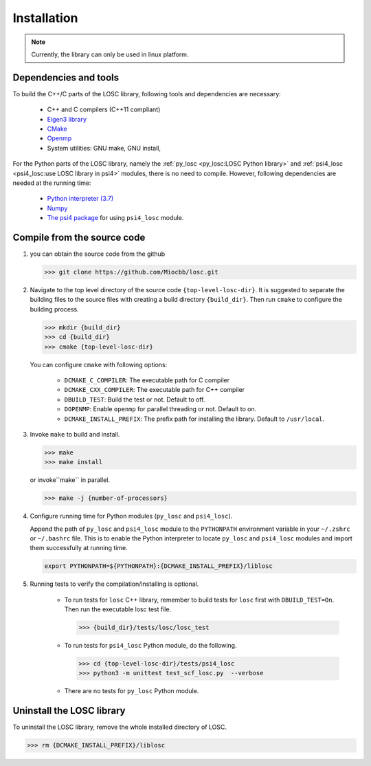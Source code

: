============
Installation
============

.. note:: Currently, the library can only be used in linux platform.

----------------------
Dependencies and tools
----------------------

To build the C++/C parts of the LOSC library, following tools and dependencies
are necessary:

    - C++ and C compilers (C++11 compliant)
    - `Eigen3 library <https://eigen.tuxfamily.org/dox/>`_
    - `CMake <http://www.cmake.org/download/>`_
    - `Openmp <https://www.openmp.org/>`_
    - System utilities: GNU make, GNU install,

For the Python parts of the LOSC library, namely the
:ref:`py_losc <py_losc:LOSC Python library>` and
:ref:`psi4_losc <psi4_losc:use LOSC library in psi4>` modules,
there is no need to compile. However, following dependencies are needed
at the running time:

    - `Python interpreter (3.7) <https://www.python.org/>`_
    - `Numpy <http://www.numpy.org/>`_
    - `The psi4 package <https://psicode.org/>`_ for using ``psi4_losc`` module.

----------------------------
Compile from the source code
----------------------------

1. you can obtain the source code from the github

   .. code-block:: bash

      >>> git clone https://github.com/Miocbb/losc.git

2. Navigate to the top level directory of the source code
   ``{top-level-losc-dir}``. It is suggested to separate the building files
   to the source files with creating a build directory ``{build_dir}``.
   Then run ``cmake`` to configure the building process.

   .. code-block:: bash

       >>> mkdir {build_dir}
       >>> cd {build_dir}
       >>> cmake {top-level-losc-dir}

   You can configure ``cmake`` with following options:

       - ``DCMAKE_C_COMPILER``: The executable path for C compiler
       - ``DCMAKE_CXX_COMPILER``: The executable path for C++ compiler
       - ``DBUILD_TEST``: Build the test or not. Default to off.
       - ``DOPENMP``: Enable ``openmp`` for parallel threading or not.
         Default to on.
       - ``DCMAKE_INSTALL_PREFIX``: The prefix path for installing the library.
         Default to ``/usr/local``.

3. Invoke ``make`` to build and install.

   .. code-block:: bash

      >>> make
      >>> make install

   or invoke``make`` in parallel.

   .. code-block:: bash

      >>> make -j {number-of-processors}

4. Configure running time for Python modules (``py_losc`` and ``psi4_losc``).

   Append the path of ``py_losc`` and ``psi4_losc`` module to the ``PYTHONPATH``
   environment variable in your ``~/.zshrc`` or ``~/.bashrc`` file. This is to
   enable the Python interpreter to locate ``py_losc`` and ``psi4_losc`` modules
   and import them successfully at running time.

   .. code-block:: bash

      export PYTHONPATH=${PYTHONPATH}:{DCMAKE_INSTALL_PREFIX}/liblosc

5. Running tests to verify the compilation/installing is optional.

    - To run tests for ``losc`` C++ library, remember to build tests for
      ``losc`` first with ``DBUILD_TEST=On``. Then run the executable losc test
      file.

      .. code-block:: bash

         >>> {build_dir}/tests/losc/losc_test

    - To run tests for ``psi4_losc`` Python module, do the following.

      .. code-block:: bash

         >>> cd {top-level-losc-dir}/tests/psi4_losc
         >>> python3 -m unittest test_scf_losc.py  --verbose

    - There are no tests for ``py_losc`` Python module.

--------------------------
Uninstall the LOSC library
--------------------------

To uninstall the LOSC library, remove the whole installed directory of
LOSC.

.. code-block:: bash

   >>> rm {DCMAKE_INSTALL_PREFIX}/liblosc
